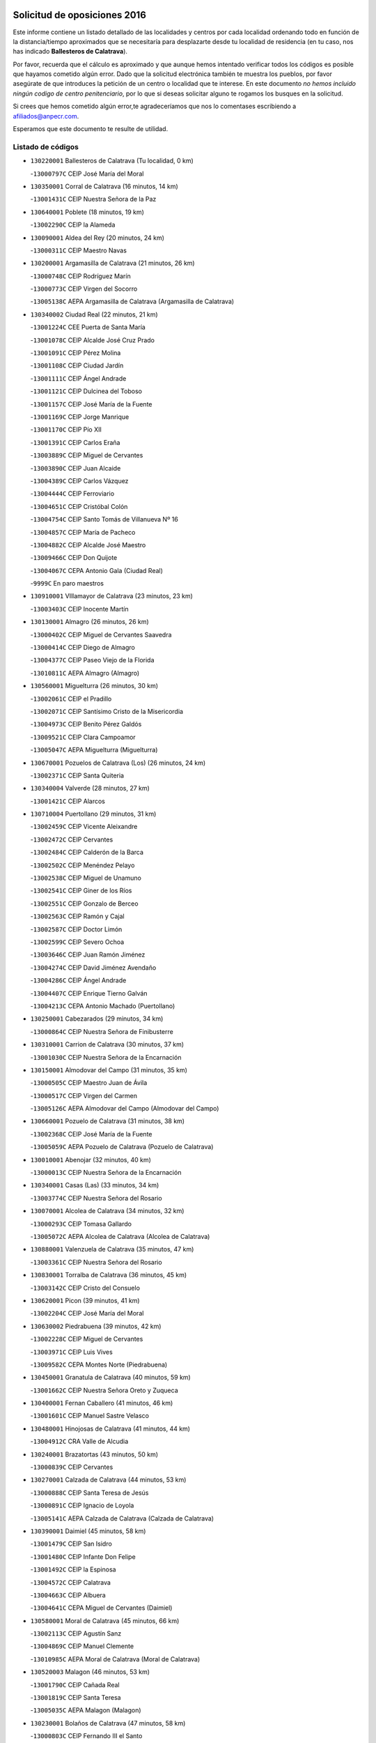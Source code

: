 

.. image:: logo.png
   :align: center

Solicitud de oposiciones 2016
======================================================

  
  
Este informe contiene un listado detallado de las localidades y centros por cada
localidad ordenando todo en función de la distancia/tiempo aproximados que se
necesitaría para desplazarte desde tu localidad de residencia (en tu caso,
nos has indicado **Ballesteros de Calatrava**).

Por favor, recuerda que el cálculo es aproximado y que aunque hemos
intentado verificar todos los códigos es posible que hayamos cometido algún
error. Dado que la solicitud electrónica también te muestra los pueblos, por
favor asegúrate de que introduces la petición de un centro o localidad que
te interese. En este documento
*no hemos incluido ningún codigo de centro penitenciario*, por lo que si deseas
solicitar alguno te rogamos los busques en la solicitud.

Si crees que hemos cometido algún error,te agradeceríamos que nos lo comentases
escribiendo a afiliados@anpecr.com.

Esperamos que este documento te resulte de utilidad.



Listado de códigos
-------------------


- ``130220001`` Ballesteros de Calatrava  (Tu localidad, 0 km)

  -``13000797C`` CEIP José María del Moral
    

- ``130350001`` Corral de Calatrava  (16 minutos, 14 km)

  -``13001431C`` CEIP Nuestra Señora de la Paz
    

- ``130640001`` Poblete  (18 minutos, 19 km)

  -``13002290C`` CEIP la Alameda
    

- ``130090001`` Aldea del Rey  (20 minutos, 24 km)

  -``13000311C`` CEIP Maestro Navas
    

- ``130200001`` Argamasilla de Calatrava  (21 minutos, 26 km)

  -``13000748C`` CEIP Rodríguez Marín
    

  -``13000773C`` CEIP Virgen del Socorro
    

  -``13005138C`` AEPA Argamasilla de Calatrava (Argamasilla de Calatrava)
    

- ``130340002`` Ciudad Real  (22 minutos, 21 km)

  -``13001224C`` CEE Puerta de Santa María
    

  -``13001078C`` CEIP Alcalde José Cruz Prado
    

  -``13001091C`` CEIP Pérez Molina
    

  -``13001108C`` CEIP Ciudad Jardín
    

  -``13001111C`` CEIP Ángel Andrade
    

  -``13001121C`` CEIP Dulcinea del Toboso
    

  -``13001157C`` CEIP José María de la Fuente
    

  -``13001169C`` CEIP Jorge Manrique
    

  -``13001170C`` CEIP Pío XII
    

  -``13001391C`` CEIP Carlos Eraña
    

  -``13003889C`` CEIP Miguel de Cervantes
    

  -``13003890C`` CEIP Juan Alcaide
    

  -``13004389C`` CEIP Carlos Vázquez
    

  -``13004444C`` CEIP Ferroviario
    

  -``13004651C`` CEIP Cristóbal Colón
    

  -``13004754C`` CEIP Santo Tomás de Villanueva Nº 16
    

  -``13004857C`` CEIP María de Pacheco
    

  -``13004882C`` CEIP Alcalde José Maestro
    

  -``13009466C`` CEIP Don Quijote
    

  -``13004067C`` CEPA Antonio Gala (Ciudad Real)
    

  -``9999C`` En paro maestros
    

- ``130910001`` VIllamayor de Calatrava  (23 minutos, 23 km)

  -``13003403C`` CEIP Inocente Martín
    

- ``130130001`` Almagro  (26 minutos, 26 km)

  -``13000402C`` CEIP Miguel de Cervantes Saavedra
    

  -``13000414C`` CEIP Diego de Almagro
    

  -``13004377C`` CEIP Paseo Viejo de la Florida
    

  -``13010811C`` AEPA Almagro (Almagro)
    

- ``130560001`` Miguelturra  (26 minutos, 30 km)

  -``13002061C`` CEIP el Pradillo
    

  -``13002071C`` CEIP Santísimo Cristo de la Misericordia
    

  -``13004973C`` CEIP Benito Pérez Galdós
    

  -``13009521C`` CEIP Clara Campoamor
    

  -``13005047C`` AEPA Miguelturra (Miguelturra)
    

- ``130670001`` Pozuelos de Calatrava (Los)  (26 minutos, 24 km)

  -``13002371C`` CEIP Santa Quiteria
    

- ``130340004`` Valverde  (28 minutos, 27 km)

  -``13001421C`` CEIP Alarcos
    

- ``130710004`` Puertollano  (29 minutos, 31 km)

  -``13002459C`` CEIP Vicente Aleixandre
    

  -``13002472C`` CEIP Cervantes
    

  -``13002484C`` CEIP Calderón de la Barca
    

  -``13002502C`` CEIP Menéndez Pelayo
    

  -``13002538C`` CEIP Miguel de Unamuno
    

  -``13002541C`` CEIP Giner de los Ríos
    

  -``13002551C`` CEIP Gonzalo de Berceo
    

  -``13002563C`` CEIP Ramón y Cajal
    

  -``13002587C`` CEIP Doctor Limón
    

  -``13002599C`` CEIP Severo Ochoa
    

  -``13003646C`` CEIP Juan Ramón Jiménez
    

  -``13004274C`` CEIP David Jiménez Avendaño
    

  -``13004286C`` CEIP Ángel Andrade
    

  -``13004407C`` CEIP Enrique Tierno Galván
    

  -``13004213C`` CEPA Antonio Machado (Puertollano)
    

- ``130250001`` Cabezarados  (29 minutos, 34 km)

  -``13000864C`` CEIP Nuestra Señora de Finibusterre
    

- ``130310001`` Carrion de Calatrava  (30 minutos, 37 km)

  -``13001030C`` CEIP Nuestra Señora de la Encarnación
    

- ``130150001`` Almodovar del Campo  (31 minutos, 35 km)

  -``13000505C`` CEIP Maestro Juan de Ávila
    

  -``13000517C`` CEIP Virgen del Carmen
    

  -``13005126C`` AEPA Almodovar del Campo (Almodovar del Campo)
    

- ``130660001`` Pozuelo de Calatrava  (31 minutos, 38 km)

  -``13002368C`` CEIP José María de la Fuente
    

  -``13005059C`` AEPA Pozuelo de Calatrava (Pozuelo de Calatrava)
    

- ``130010001`` Abenojar  (32 minutos, 40 km)

  -``13000013C`` CEIP Nuestra Señora de la Encarnación
    

- ``130340001`` Casas (Las)  (33 minutos, 34 km)

  -``13003774C`` CEIP Nuestra Señora del Rosario
    

- ``130070001`` Alcolea de Calatrava  (34 minutos, 32 km)

  -``13000293C`` CEIP Tomasa Gallardo
    

  -``13005072C`` AEPA Alcolea de Calatrava (Alcolea de Calatrava)
    

- ``130880001`` Valenzuela de Calatrava  (35 minutos, 47 km)

  -``13003361C`` CEIP Nuestra Señora del Rosario
    

- ``130830001`` Torralba de Calatrava  (36 minutos, 45 km)

  -``13003142C`` CEIP Cristo del Consuelo
    

- ``130620001`` Picon  (39 minutos, 41 km)

  -``13002204C`` CEIP José María del Moral
    

- ``130630002`` Piedrabuena  (39 minutos, 42 km)

  -``13002228C`` CEIP Miguel de Cervantes
    

  -``13003971C`` CEIP Luis Vives
    

  -``13009582C`` CEPA Montes Norte (Piedrabuena)
    

- ``130450001`` Granatula de Calatrava  (40 minutos, 59 km)

  -``13001662C`` CEIP Nuestra Señora Oreto y Zuqueca
    

- ``130400001`` Fernan Caballero  (41 minutos, 46 km)

  -``13001601C`` CEIP Manuel Sastre Velasco
    

- ``130480001`` Hinojosas de Calatrava  (41 minutos, 44 km)

  -``13004912C`` CRA Valle de Alcudia
    

- ``130240001`` Brazatortas  (43 minutos, 50 km)

  -``13000839C`` CEIP Cervantes
    

- ``130270001`` Calzada de Calatrava  (44 minutos, 53 km)

  -``13000888C`` CEIP Santa Teresa de Jesús
    

  -``13000891C`` CEIP Ignacio de Loyola
    

  -``13005141C`` AEPA Calzada de Calatrava (Calzada de Calatrava)
    

- ``130390001`` Daimiel  (45 minutos, 58 km)

  -``13001479C`` CEIP San Isidro
    

  -``13001480C`` CEIP Infante Don Felipe
    

  -``13001492C`` CEIP la Espinosa
    

  -``13004572C`` CEIP Calatrava
    

  -``13004663C`` CEIP Albuera
    

  -``13004641C`` CEPA Miguel de Cervantes (Daimiel)
    

- ``130580001`` Moral de Calatrava  (45 minutos, 66 km)

  -``13002113C`` CEIP Agustín Sanz
    

  -``13004869C`` CEIP Manuel Clemente
    

  -``13010985C`` AEPA Moral de Calatrava (Moral de Calatrava)
    

- ``130520003`` Malagon  (46 minutos, 53 km)

  -``13001790C`` CEIP Cañada Real
    

  -``13001819C`` CEIP Santa Teresa
    

  -``13005035C`` AEPA Malagon (Malagon)
    

- ``130230001`` Bolaños de Calatrava  (47 minutos, 58 km)

  -``13000803C`` CEIP Fernando III el Santo
    

  -``13000815C`` CEIP Arzobispo Calzado
    

  -``13003786C`` CEIP Virgen del Monte
    

  -``13004936C`` CEIP Molino de Viento
    

  -``13010821C`` AEPA Bolaños de Calatrava (Bolaños de Calatrava)
    

- ``130180001`` Arenas de San Juan  (48 minutos, 71 km)

  -``13000694C`` CEIP San Bernabé
    

- ``130510003`` Luciana  (48 minutos, 54 km)

  -``13001765C`` CEIP Isabel la Católica
    

- ``130870001`` Valdepeñas  (49 minutos, 61 km)

  -``13010948C`` CEE María Luisa Navarro Margati
    

  -``13003211C`` CEIP Jesús Baeza
    

  -``13003221C`` CEIP Lorenzo Medina
    

  -``13003233C`` CEIP Jesús Castillo
    

  -``13003245C`` CEIP Lucero
    

  -``13003257C`` CEIP Luis Palacios
    

  -``13004006C`` CEIP Maestro Juan Alcaide
    

  -``13004225C`` CEPA Francisco de Quevedo (Valdepeñas)
    

- ``130530003`` Manzanares  (49 minutos, 72 km)

  -``13001923C`` CEIP Divina Pastora
    

  -``13001935C`` CEIP Altagracia
    

  -``13003853C`` CEIP la Candelaria
    

  -``13004390C`` CEIP Enrique Tierno Galván
    

  -``13004079C`` CEPA San Blas (Manzanares)
    

- ``130650002`` Porzuna  (49 minutos, 57 km)

  -``13002320C`` CEIP Nuestra Señora del Rosario
    

  -``13005084C`` AEPA Porzuna (Porzuna)
    

- ``130160001`` Almuradiel  (50 minutos, 66 km)

  -``13000633C`` CEIP Santiago Apóstol
    

- ``130730001`` Saceruela  (50 minutos, 65 km)

  -``13002800C`` CEIP Virgen de las Cruces
    

- ``130440003`` Fuente el Fresno  (51 minutos, 62 km)

  -``13001650C`` CEIP Miguel Delibes
    

- ``139040001`` Llanos del Caudillo  (54 minutos, 91 km)

  -``13003749C`` CEIP el Oasis
    

- ``130870002`` Consolacion  (57 minutos, 94 km)

  -``13003348C`` CEIP Virgen de Consolación
    

- ``130500001`` Labores (Las)  (57 minutos, 87 km)

  -``13001753C`` CEIP San José de Calasanz
    

- ``130540001`` Membrilla  (58 minutos, 90 km)

  -``13001996C`` CEIP Virgen del Espino
    

  -``13002009C`` CEIP San José de Calasanz
    

  -``13005102C`` AEPA Membrilla (Membrilla)
    

- ``130960001`` VIllarrubia de los Ojos  (58 minutos, 86 km)

  -``13003521C`` CEIP Rufino Blanco
    

  -``13003658C`` CEIP Virgen de la Sierra
    

  -``13005060C`` AEPA VIllarrubia de los Ojos (VIllarrubia de los Ojos)
    

- ``130970001`` VIllarta de San Juan  (58 minutos, 87 km)

  -``13003555C`` CEIP Nuestra Señora de la Paz
    

- ``130700001`` Puerto Lapice  (59 minutos, 92 km)

  -``13002435C`` CEIP Juan Alcaide
    

- ``130190001`` Argamasilla de Alba  (1h 1min, 99 km)

  -``13000700C`` CEIP Divino Maestro
    

  -``13000712C`` CEIP Nuestra Señora de Peñarroya
    

  -``13003831C`` CEIP Azorín
    

  -``13005151C`` AEPA Argamasilla de Alba (Argamasilla de Alba)
    

- ``130790001`` Solana (La)  (1h 1min, 95 km)

  -``13002927C`` CEIP Sagrado Corazón
    

  -``13002939C`` CEIP Romero Peña
    

  -``13002940C`` CEIP el Santo
    

  -``13004833C`` CEIP el Humilladero
    

  -``13004894C`` CEIP Javier Paulino Pérez
    

  -``13010912C`` CEIP la Moheda
    

  -``13011001C`` CEIP Federico Romero
    

- ``139010001`` Robledo (El)  (1h 2min, 72 km)

  -``13010778C`` CRA Valle del Bullaque
    

  -``13005096C`` AEPA Robledo (El) (Robledo (El))
    

- ``130980008`` VIso del Marques  (1h 2min, 84 km)

  -``13003634C`` CEIP Nuestra Señora del Valle
    

- ``130680001`` Puebla de Don Rodrigo  (1h 3min, 83 km)

  -``13002401C`` CEIP San Fermín
    

- ``130770001`` Santa Cruz de Mudela  (1h 3min, 84 km)

  -``13002851C`` CEIP Cervantes
    

  -``13010869C`` AEPA Santa Cruz de Mudela (Santa Cruz de Mudela)
    

- ``130650005`` Torno (El)  (1h 3min, 73 km)

  -``13002356C`` CEIP Nuestra Señora de Guadalupe
    

- ``130740001`` San Carlos del Valle  (1h 4min, 106 km)

  -``13002824C`` CEIP San Juan Bosco
    

- ``130820002`` Tomelloso  (1h 6min, 107 km)

  -``13004080C`` CEE Ponce de León
    

  -``13003038C`` CEIP Miguel de Cervantes
    

  -``13003041C`` CEIP José María del Moral
    

  -``13003051C`` CEIP Carmelo Cortés
    

  -``13003075C`` CEIP Doña Crisanta
    

  -``13003087C`` CEIP José Antonio
    

  -``13003762C`` CEIP San José de Calasanz
    

  -``13003981C`` CEIP Embajadores
    

  -``13003993C`` CEIP San Isidro
    

  -``13004109C`` CEIP San Antonio
    

  -``13004328C`` CEIP Almirante Topete
    

  -``13004948C`` CEIP Virgen de las Viñas
    

  -``13009478C`` CEIP Felix Grande
    

  -``13004559C`` CEPA Simienza (Tomelloso)
    

- ``130080001`` Alcubillas  (1h 7min, 86 km)

  -``13000301C`` CEIP Nuestra Señora del Rosario
    

- ``130420001`` Fuencaliente  (1h 7min, 87 km)

  -``13001625C`` CEIP Nuestra Señora de los Baños
    

- ``130100001`` Alhambra  (1h 8min, 106 km)

  -``13000323C`` CEIP Nuestra Señora de Fátima
    

- ``130050003`` Cinco Casas  (1h 9min, 108 km)

  -``13012052C`` CRA Alciares
    

- ``130470001`` Herencia  (1h 9min, 106 km)

  -``13001698C`` CEIP Carrasco Alcalde
    

  -``13005023C`` AEPA Herencia (Herencia)
    

- ``450870001`` Madridejos  (1h 10min, 112 km)

  -``45012062C`` CEE Mingoliva
    

  -``45001313C`` CEIP Garcilaso de la Vega
    

  -``45005185C`` CEIP Santa Ana
    

  -``45010478C`` AEPA Madridejos (Madridejos)
    

- ``130860001`` Valdemanco del Esteras  (1h 10min, 88 km)

  -``13003208C`` CEIP Virgen del Valle
    

- ``451770001`` Urda  (1h 10min, 86 km)

  -``45004132C`` CEIP Santo Cristo
    

- ``130110001`` Almaden  (1h 11min, 97 km)

  -``13000359C`` CEIP Jesús Nazareno
    

  -``13000360C`` CEIP Hijos de Obreros
    

  -``13004298C`` CEPA Almaden (Almaden)
    

- ``130850001`` Torrenueva  (1h 11min, 94 km)

  -``13003181C`` CEIP Santiago el Mayor
    

- ``130100002`` Pozo de la Serna  (1h 12min, 114 km)

  -``13000335C`` CEIP Sagrado Corazón
    

- ``451870001`` VIllafranca de los Caballeros  (1h 12min, 110 km)

  -``45004296C`` CEIP Miguel de Cervantes
    

- ``130210001`` Arroba de los Montes  (1h 13min, 79 km)

  -``13010754C`` CRA Río San Marcos
    

- ``130380001`` Chillon  (1h 13min, 99 km)

  -``13001467C`` CEIP Nuestra Señora del Castillo
    

- ``450340001`` Camuñas  (1h 13min, 115 km)

  -``45000485C`` CEIP Cardenal Cisneros
    

- ``450530001`` Consuegra  (1h 14min, 115 km)

  -``45000710C`` CEIP Santísimo Cristo de la Vera Cruz
    

  -``45000722C`` CEIP Miguel de Cervantes
    

  -``45004880C`` CEPA Castillo de Consuegra (Consuegra)
    

- ``130060001`` Alcoba  (1h 15min, 82 km)

  -``13000256C`` CEIP Don Rodrigo
    

- ``130320001`` Carrizosa  (1h 16min, 124 km)

  -``13001054C`` CEIP Virgen del Salido
    

- ``130930001`` VIllanueva de los Infantes  (1h 16min, 97 km)

  -``13003440C`` CEIP Arqueólogo García Bellido
    

  -``13005175C`` CEPA Miguel de Cervantes (VIllanueva de los Infantes)
    

- ``130030001`` Alamillo  (1h 17min, 100 km)

  -``13012258C`` CRA Alamillo
    

- ``130050002`` Alcazar de San Juan  (1h 17min, 115 km)

  -``13000104C`` CEIP el Santo
    

  -``13000116C`` CEIP Juan de Austria
    

  -``13000128C`` CEIP Jesús Ruiz de la Fuente
    

  -``13000131C`` CEIP Santa Clara
    

  -``13003828C`` CEIP Alces
    

  -``13004092C`` CEIP Pablo Ruiz Picasso
    

  -``13004870C`` CEIP Gloria Fuertes
    

  -``13010900C`` CEIP Jardín de Arena
    

  -``13004055C`` CEPA Enrique Tierno Galván (Alcazar de San Juan)
    

- ``130020001`` Agudo  (1h 18min, 94 km)

  -``13000025C`` CEIP Virgen de la Estrella
    

- ``130360002`` Cortijos de Arriba  (1h 19min, 87 km)

  -``13001443C`` CEIP Nuestra Señora de las Mercedes
    

- ``130330001`` Castellar de Santiago  (1h 20min, 109 km)

  -``13001066C`` CEIP San Juan de Ávila
    

- ``130750001`` San Lorenzo de Calatrava  (1h 21min, 82 km)

  -``13010781C`` CRA Sierra Morena
    

- ``452000005`` Yebenes (Los)  (1h 21min, 105 km)

  -``45004478C`` CEIP San José de Calasanz
    

  -``45012050C`` AEPA Yebenes (Los) (Yebenes (Los))
    

- ``139020001`` Ruidera  (1h 22min, 133 km)

  -``13000736C`` CEIP Juan Aguilar Molina
    

- ``451240002`` Orgaz  (1h 22min, 113 km)

  -``45002093C`` CEIP Conde de Orgaz
    

- ``451660001`` Tembleque  (1h 22min, 136 km)

  -``45003361C`` CEIP Antonia González
    

- ``450920001`` Marjaliza  (1h 23min, 110 km)

  -``45006037C`` CEIP San Juan
    

- ``450900001`` Manzaneque  (1h 24min, 114 km)

  -``45001398C`` CEIP Álvarez de Toledo
    

- ``451750001`` Turleque  (1h 24min, 130 km)

  -``45004119C`` CEIP Fernán González
    

- ``130370001`` Cozar  (1h 25min, 118 km)

  -``13001455C`` CEIP Santísimo Cristo de la Veracruz
    

- ``130280002`` Campo de Criptana  (1h 26min, 131 km)

  -``13000943C`` CEIP Virgen de la Paz
    

  -``13000955C`` CEIP Virgen de Criptana
    

  -``13000967C`` CEIP Sagrado Corazón
    

  -``13003968C`` CEIP Domingo Miras
    

  -``13005011C`` AEPA Campo de Criptana (Campo de Criptana)
    

- ``451850001`` VIllacañas  (1h 26min, 133 km)

  -``45004259C`` CEIP Santa Bárbara
    

  -``45010338C`` AEPA VIllacañas (VIllacañas)
    

- ``130490001`` Horcajo de los Montes  (1h 27min, 108 km)

  -``13010766C`` CRA San Isidro
    

- ``130780001`` Socuellamos  (1h 27min, 148 km)

  -``13002873C`` CEIP Gerardo Martínez
    

  -``13002885C`` CEIP el Coso
    

  -``13004316C`` CEIP Carmen Arias
    

  -``13005163C`` AEPA Socuellamos (Socuellamos)
    

- ``130890002`` VIllahermosa  (1h 27min, 139 km)

  -``13003385C`` CEIP San Agustín
    

- ``450710001`` Guardia (La)  (1h 27min, 146 km)

  -``45001052C`` CEIP Valentín Escobar
    

- ``451410001`` Quero  (1h 27min, 125 km)

  -``45002421C`` CEIP Santiago Cabañas
    

- ``451490001`` Romeral (El)  (1h 27min, 141 km)

  -``45002627C`` CEIP Silvano Cirujano
    

- ``130610001`` Pedro Muñoz  (1h 29min, 151 km)

  -``13002162C`` CEIP María Luisa Cañas
    

  -``13002174C`` CEIP Nuestra Señora de los Ángeles
    

  -``13004331C`` CEIP Maestro Juan de Ávila
    

  -``13011011C`` CEIP Hospitalillo
    

  -``13010808C`` AEPA Pedro Muñoz (Pedro Muñoz)
    

- ``130570001`` Montiel  (1h 30min, 140 km)

  -``13002095C`` CEIP Gutiérrez de la Vega
    

- ``130840001`` Torre de Juan Abad  (1h 30min, 126 km)

  -``13003178C`` CEIP Francisco de Quevedo
    

- ``451860001`` VIlla de Don Fadrique (La)  (1h 30min, 143 km)

  -``45004284C`` CEIP Ramón y Cajal
    

- ``130720003`` Retuerta del Bullaque  (1h 31min, 117 km)

  -``13010791C`` CRA Montes de Toledo
    

- ``450010001`` Ajofrin  (1h 31min, 117 km)

  -``45000011C`` CEIP Jacinto Guerrero
    

- ``451900001`` VIllaminaya  (1h 31min, 120 km)

  -``45004338C`` CEIP Santo Domingo de Silos
    

- ``020810003`` VIllarrobledo  (1h 32min, 158 km)

  -``02003065C`` CEIP Don Francisco Giner de los Ríos
    

  -``02003077C`` CEIP Graciano Atienza
    

  -``02003089C`` CEIP Jiménez de Córdoba
    

  -``02003090C`` CEIP Virrey Morcillo
    

  -``02003132C`` CEIP Virgen de la Caridad
    

  -``02004291C`` CEIP Diego Requena
    

  -``02008968C`` CEIP Barranco Cafetero
    

  -``02003880C`` CEPA Alonso Quijano (VIllarrobledo)
    

- ``450840001`` Lillo  (1h 32min, 146 km)

  -``45001222C`` CEIP Marcelino Murillo
    

- ``450940001`` Mascaraque  (1h 32min, 126 km)

  -``45001441C`` CEIP Juan de Padilla
    

- ``451060001`` Mora  (1h 32min, 121 km)

  -``45001623C`` CEIP José Ramón Villa
    

  -``45001672C`` CEIP Fernando Martín
    

  -``45010466C`` AEPA Mora (Mora)
    

- ``451630002`` Sonseca  (1h 32min, 123 km)

  -``45002883C`` CEIP San Juan Evangelista
    

  -``45012074C`` CEIP Peñamiel
    

  -``45005926C`` CEPA Cum Laude (Sonseca)
    

- ``020570002`` Ossa de Montiel  (1h 33min, 147 km)

  -``02002462C`` CEIP Enriqueta Sánchez
    

  -``02008853C`` AEPA Ossa de Montiel (Ossa de Montiel)
    

- ``450120001`` Almonacid de Toledo  (1h 33min, 121 km)

  -``45000187C`` CEIP Virgen de la Oliva
    

- ``450590001`` Dosbarrios  (1h 33min, 157 km)

  -``45000862C`` CEIP San Isidro Labrador
    

- ``451820001`` Ventas Con Peña Aguilera (Las)  (1h 33min, 118 km)

  -``45004181C`` CEIP Nuestra Señora del Águila
    

- ``161240001`` Mesas (Las)  (1h 34min, 157 km)

  -``16001533C`` CEIP Hermanos Amorós Fernández
    

  -``16004303C`` AEPA Mesas (Las) (Mesas (Las))
    

- ``130040001`` Albaladejo  (1h 36min, 122 km)

  -``13012192C`` CRA Albaladejo
    

- ``130900001`` VIllamanrique  (1h 36min, 133 km)

  -``13003397C`` CEIP Nuestra Señora de Gracia
    

- ``451010001`` Miguel Esteban  (1h 36min, 141 km)

  -``45001532C`` CEIP Cervantes
    

- ``450230001`` Burguillos de Toledo  (1h 37min, 134 km)

  -``45000357C`` CEIP Victorio Macho
    

- ``450780001`` Huerta de Valdecarabanos  (1h 37min, 161 km)

  -``45001121C`` CEIP Virgen del Rosario de Pastores
    

- ``450960002`` Mazarambroz  (1h 37min, 128 km)

  -``45001477C`` CEIP Nuestra Señora del Sagrario
    

- ``451350001`` Puebla de Almoradiel (La)  (1h 37min, 153 km)

  -``45002287C`` CEIP Ramón y Cajal
    

  -``45012153C`` AEPA Puebla de Almoradiel (La) (Puebla de Almoradiel (La))
    

- ``451930001`` VIllanueva de Bogas  (1h 37min, 156 km)

  -``45004375C`` CEIP Santa Ana
    

- ``451070001`` Nambroca  (1h 38min, 137 km)

  -``45001726C`` CEIP la Fuente
    

- ``130690001`` Puebla del Principe  (1h 39min, 147 km)

  -``13002423C`` CEIP Miguel González Calero
    

- ``450980001`` Menasalbas  (1h 39min, 125 km)

  -``45001490C`` CEIP Nuestra Señora de Fátima
    

- ``451210001`` Ocaña  (1h 39min, 166 km)

  -``45002020C`` CEIP San José de Calasanz
    

  -``45012177C`` CEIP Pastor Poeta
    

  -``45005631C`` CEPA Gutierre de Cárdenas (Ocaña)
    

- ``161710001`` Provencio (El)  (1h 40min, 177 km)

  -``16001995C`` CEIP Infanta Cristina
    

  -``16009416C`` AEPA Provencio (El) (Provencio (El))
    

- ``450550001`` Cuerva  (1h 40min, 124 km)

  -``45000795C`` CEIP Soledad Alonso Dorado
    

- ``020530001`` Munera  (1h 41min, 168 km)

  -``02002334C`` CEIP Cervantes
    

  -``02004914C`` AEPA Munera (Munera)
    

- ``130920001`` VIllanueva de la Fuente  (1h 41min, 157 km)

  -``13003415C`` CEIP Inmaculada Concepción
    

- ``161900002`` San Clemente  (1h 41min, 181 km)

  -``16002151C`` CEIP Rafael López de Haro
    

  -``16004340C`` CEPA Campos del Záncara (San Clemente)
    

- ``450540001`` Corral de Almaguer  (1h 41min, 159 km)

  -``45000783C`` CEIP Nuestra Señora de la Muela
    

- ``451670001`` Toboso (El)  (1h 41min, 150 km)

  -``45003371C`` CEIP Miguel de Cervantes
    

- ``130810001`` Terrinches  (1h 42min, 154 km)

  -``13003014C`` CEIP Miguel de Cervantes
    

- ``161330001`` Mota del Cuervo  (1h 42min, 165 km)

  -``16001624C`` CEIP Virgen de Manjavacas
    

  -``16009945C`` CEIP Santa Rita
    

  -``16004327C`` AEPA Mota del Cuervo (Mota del Cuervo)
    

- ``450520001`` Cobisa  (1h 42min, 137 km)

  -``45000692C`` CEIP Cardenal Tavera
    

  -``45011793C`` CEIP Gloria Fuertes
    

- ``451150001`` Noblejas  (1h 42min, 169 km)

  -``45001908C`` CEIP Santísimo Cristo de las Injurias
    

  -``45012037C`` AEPA Noblejas (Noblejas)
    

- ``451530001`` San Pablo de los Montes  (1h 42min, 128 km)

  -``45002676C`` CEIP Nuestra Señora de Gracia
    

- ``452020001`` Yepes  (1h 42min, 167 km)

  -``45004557C`` CEIP Rafael García Valiño
    

- ``161530001`` Pedernoso (El)  (1h 43min, 169 km)

  -``16001821C`` CEIP Juan Gualberto Avilés
    

- ``450160001`` Arges  (1h 43min, 136 km)

  -``45000278C`` CEIP Tirso de Molina
    

  -``45011781C`` CEIP Miguel de Cervantes
    

- ``020480001`` Minaya  (1h 44min, 184 km)

  -``02002255C`` CEIP Diego Ciller Montoya
    

- ``161540001`` Pedroñeras (Las)  (1h 44min, 168 km)

  -``16001831C`` CEIP Adolfo Martínez Chicano
    

  -``16004297C`` AEPA Pedroñeras (Las) (Pedroñeras (Las))
    

- ``450500001`` Ciruelos  (1h 44min, 171 km)

  -``45000679C`` CEIP Santísimo Cristo de la Misericordia
    

- ``451980001`` VIllatobas  (1h 44min, 174 km)

  -``45004454C`` CEIP Sagrado Corazón de Jesús
    

- ``450670001`` Galvez  (1h 45min, 131 km)

  -``45000989C`` CEIP San Juan de la Cruz
    

- ``451400001`` Pulgar  (1h 45min, 130 km)

  -``45002411C`` CEIP Nuestra Señora de la Blanca
    

- ``451420001`` Quintanar de la Orden  (1h 45min, 160 km)

  -``45002457C`` CEIP Cristóbal Colón
    

  -``45012001C`` CEIP Antonio Machado
    

  -``45005288C`` CEPA Luis VIves (Quintanar de la Orden)
    

- ``451740001`` Totanes  (1h 45min, 130 km)

  -``45004107C`` CEIP Inmaculada Concepción
    

- ``451910001`` VIllamuelas  (1h 45min, 140 km)

  -``45004341C`` CEIP Santa María Magdalena
    

- ``451950001`` VIllarrubia de Santiago  (1h 45min, 176 km)

  -``45004399C`` CEIP Nuestra Señora del Castellar
    

- ``451680001`` Toledo  (1h 46min, 146 km)

  -``45005574C`` CEE Ciudad de Toledo
    

  -``45003383C`` CEIP la Candelaria
    

  -``45003401C`` CEIP Ángel del Alcázar
    

  -``45003644C`` CEIP Fábrica de Armas
    

  -``45003668C`` CEIP Santa Teresa
    

  -``45003929C`` CEIP Jaime de Foxa
    

  -``45003942C`` CEIP Alfonso Vi
    

  -``45004806C`` CEIP Garcilaso de la Vega
    

  -``45004818C`` CEIP Gómez Manrique
    

  -``45004843C`` CEIP Ciudad de Nara
    

  -``45004892C`` CEIP San Lucas y María
    

  -``45004971C`` CEIP Juan de Padilla
    

  -``45005203C`` CEIP Escultor Alberto Sánchez
    

  -``45005239C`` CEIP Gregorio Marañón
    

  -``45005318C`` CEIP Ciudad de Aquisgrán
    

  -``45010296C`` CEIP Europa
    

  -``45010302C`` CEIP Valparaíso
    

  -``45004946C`` CEPA Gustavo Adolfo Bécquer (Toledo)
    

  -``45005641C`` CEPA Polígono (Toledo)
    

- ``020190001`` Bonillo (El)  (1h 46min, 177 km)

  -``02001381C`` CEIP Antón Díaz
    

  -``02004896C`` AEPA Bonillo (El) (Bonillo (El))
    

- ``160610001`` Casas de Fernando Alonso  (1h 46min, 192 km)

  -``16004170C`` CRA Tomás y Valiente
    

- ``451230001`` Ontigola  (1h 46min, 177 km)

  -``45002056C`` CEIP Virgen del Rosario
    

- ``451710001`` Torre de Esteban Hambran (La)  (1h 46min, 146 km)

  -``45004016C`` CEIP Juan Aguado
    

- ``451970001`` VIllasequilla  (1h 46min, 171 km)

  -``45004442C`` CEIP San Isidro Labrador
    

- ``160070001`` Alberca de Zancara (La)  (1h 48min, 190 km)

  -``16004111C`` CRA Jorge Manrique
    

- ``451510001`` San Martin de Montalban  (1h 48min, 136 km)

  -``45002652C`` CEIP Santísimo Cristo de la Luz
    

- ``020430001`` Lezuza  (1h 49min, 182 km)

  -``02007851C`` CRA Camino de Aníbal
    

  -``02008956C`` AEPA Lezuza (Lezuza)
    

- ``451220001`` Olias del Rey  (1h 49min, 154 km)

  -``45002044C`` CEIP Pedro Melendo García
    

- ``450190003`` Perdices (Las)  (1h 49min, 150 km)

  -``45011771C`` CEIP Pintor Tomás Camarero
    

- ``161980001`` Sisante  (1h 50min, 198 km)

  -``16002264C`` CEIP Fernández Turégano
    

- ``450700001`` Guadamur  (1h 50min, 153 km)

  -``45001040C`` CEIP Nuestra Señora de la Natividad
    

- ``450830001`` Layos  (1h 50min, 149 km)

  -``45001210C`` CEIP María Magdalena
    

- ``160330001`` Belmonte  (1h 51min, 177 km)

  -``16000280C`` CEIP Fray Luis de León
    

- ``450270001`` Cabezamesada  (1h 51min, 168 km)

  -``45000394C`` CEIP Alonso de Cárdenas
    

- ``451160001`` Noez  (1h 51min, 135 km)

  -``45001945C`` CEIP Santísimo Cristo de la Salud
    

- ``451920001`` VIllanueva de Alcardete  (1h 51min, 170 km)

  -``45004363C`` CEIP Nuestra Señora de la Piedad
    

- ``450140001`` Añover de Tajo  (1h 52min, 185 km)

  -``45000230C`` CEIP Conde de Mayalde
    

- ``020150001`` Barrax  (1h 53min, 192 km)

  -``02001275C`` CEIP Benjamín Palencia
    

  -``02004811C`` AEPA Barrax (Barrax)
    

- ``020690001`` Roda (La)  (1h 53min, 205 km)

  -``02002711C`` CEIP José Antonio
    

  -``02002723C`` CEIP Juan Ramón Ramírez
    

  -``02002796C`` CEIP Tomás Navarro Tomás
    

  -``02004124C`` CEIP Miguel Hernández
    

  -``02004793C`` AEPA Roda (La) (Roda (La))
    

- ``161000001`` Hinojosos (Los)  (1h 53min, 177 km)

  -``16009362C`` CRA Airén
    

- ``450190001`` Bargas  (1h 53min, 157 km)

  -``45000308C`` CEIP Santísimo Cristo de la Sala
    

- ``451090001`` Navahermosa  (1h 53min, 142 km)

  -``45001763C`` CEIP San Miguel Arcángel
    

  -``45010341C`` CEPA la Raña (Navahermosa)
    

- ``451330001`` Polan  (1h 53min, 155 km)

  -``45002241C`` CEIP José María Corcuera
    

  -``45012141C`` AEPA Polan (Polan)
    

- ``450250001`` Cabañas de la Sagra  (1h 54min, 161 km)

  -``45000370C`` CEIP San Isidro Labrador
    

- ``450880001`` Magan  (1h 54min, 162 km)

  -``45001349C`` CEIP Santa Marina
    

- ``451020002`` Mocejon  (1h 54min, 156 km)

  -``45001544C`` CEIP Miguel de Cervantes
    

  -``45012049C`` AEPA Mocejon (Mocejon)
    

- ``451560001`` Santa Cruz de la Zarza  (1h 54min, 193 km)

  -``45002721C`` CEIP Eduardo Palomo Rodríguez
    

- ``451610004`` Seseña Nuevo  (1h 54min, 193 km)

  -``45002810C`` CEIP Fernando de Rojas
    

  -``45010363C`` CEIP Gloria Fuertes
    

  -``45011951C`` CEIP el Quiñón
    

  -``45010399C`` CEPA Seseña Nuevo (Seseña Nuevo)
    

- ``451960002`` VIllaseca de la Sagra  (1h 54min, 161 km)

  -``45004429C`` CEIP Virgen de las Angustias
    

- ``020080001`` Alcaraz  (1h 55min, 151 km)

  -``02001111C`` CEIP Nuestra Señora de Cortes
    

  -``02004902C`` AEPA Alcaraz (Alcaraz)
    

- ``450030001`` Albarreal de Tajo  (1h 55min, 156 km)

  -``45000035C`` CEIP Benjamín Escalonilla
    

- ``452040001`` Yunclillos  (1h 55min, 163 km)

  -``45004594C`` CEIP Nuestra Señora de la Salud
    

- ``161020001`` Honrubia  (1h 56min, 213 km)

  -``16004561C`` CRA los Girasoles
    

- ``162430002`` VIllaescusa de Haro  (1h 56min, 183 km)

  -``16004145C`` CRA Alonso Quijano
    

- ``451610003`` Seseña  (1h 57min, 196 km)

  -``45002809C`` CEIP Gabriel Uriarte
    

  -``45010442C`` CEIP Sisius
    

  -``45011823C`` CEIP Juan Carlos I
    

- ``452030001`` Yuncler  (1h 57min, 168 km)

  -``45004582C`` CEIP Remigio Laín
    

- ``162490001`` VIllamayor de Santiago  (1h 58min, 182 km)

  -``16002781C`` CEIP Gúzquez
    

  -``16004364C`` AEPA VIllamayor de Santiago (VIllamayor de Santiago)
    

- ``450210001`` Borox  (1h 58min, 194 km)

  -``45000321C`` CEIP Nuestra Señora de la Salud
    

- ``450320001`` Camarenilla  (1h 58min, 166 km)

  -``45000451C`` CEIP Nuestra Señora del Rosario
    

- ``451470001`` Rielves  (1h 58min, 167 km)

  -``45002551C`` CEIP Maximina Felisa Gómez Aguero
    

- ``451880001`` VIllaluenga de la Sagra  (1h 58min, 167 km)

  -``45004302C`` CEIP Juan Palarea
    

- ``160600002`` Casas de Benitez  (1h 59min, 210 km)

  -``16004601C`` CRA Molinos del Júcar
    

- ``161060001`` Horcajo de Santiago  (1h 59min, 177 km)

  -``16001314C`` CEIP José Montalvo
    

  -``16004352C`` AEPA Horcajo de Santiago (Horcajo de Santiago)
    

- ``451890001`` VIllamiel de Toledo  (1h 59min, 163 km)

  -``45004326C`` CEIP Nuestra Señora de la Redonda
    

- ``020350001`` Gineta (La)  (2h, 222 km)

  -``02001743C`` CEIP Mariano Munera
    

- ``020680003`` Robledo  (2h, 183 km)

  -``02004574C`` CRA Sierra de Alcaraz
    

- ``020780001`` VIllalgordo del Júcar  (2h, 217 km)

  -``02003016C`` CEIP San Roque
    

- ``020800001`` VIllapalacios  (2h, 182 km)

  -``02004677C`` CRA los Olivos
    

- ``450020001`` Alameda de la Sagra  (2h, 190 km)

  -``45000023C`` CEIP Nuestra Señora de la Asunción
    

- ``450150001`` Arcicollar  (2h, 162 km)

  -``45000254C`` CEIP San Blas
    

- ``451190001`` Numancia de la Sagra  (2h, 174 km)

  -``45001970C`` CEIP Santísimo Cristo de la Misericordia
    

- ``451450001`` Recas  (2h, 167 km)

  -``45002536C`` CEIP Cesar Cabañas Caballero
    

- ``450180001`` Barcience  (2h 1min, 170 km)

  -``45010405C`` CEIP Santa María la Blanca
    

- ``450510001`` Cobeja  (2h 1min, 173 km)

  -``45000680C`` CEIP San Juan Bautista
    

- ``452050001`` Yuncos  (2h 1min, 172 km)

  -``45004600C`` CEIP Nuestra Señora del Consuelo
    

  -``45010511C`` CEIP Guillermo Plaza
    

  -``45012104C`` CEIP Villa de Yuncos
    

- ``450770001`` Huecas  (2h 2min, 169 km)

  -``45001118C`` CEIP Gregorio Marañón
    

- ``450850001`` Lominchar  (2h 2min, 174 km)

  -``45001234C`` CEIP Ramón y Cajal
    

- ``451730001`` Torrijos  (2h 2min, 174 km)

  -``45004053C`` CEIP Villa de Torrijos
    

  -``45011835C`` CEIP Lazarillo de Tormes
    

  -``45005276C`` CEPA Teresa Enríquez (Torrijos)
    

- ``020120001`` Balazote  (2h 3min, 197 km)

  -``02001241C`` CEIP Nuestra Señora del Rosario
    

  -``02004768C`` AEPA Balazote (Balazote)
    

- ``162030001`` Tarancon  (2h 3min, 208 km)

  -``16002321C`` CEIP Duque de Riánsares
    

  -``16004443C`` CEIP Gloria Fuertes
    

  -``16003657C`` CEPA Altomira (Tarancon)
    

- ``450240001`` Burujon  (2h 3min, 174 km)

  -``45000369C`` CEIP Juan XXIII
    

- ``450640001`` Esquivias  (2h 3min, 204 km)

  -``45000931C`` CEIP Miguel de Cervantes
    

  -``45011963C`` CEIP Catalina de Palacios
    

- ``020710004`` San Pedro  (2h 4min, 204 km)

  -``02002838C`` CEIP Margarita Sotos
    

- ``450040001`` Alcabon  (2h 4min, 176 km)

  -``45000047C`` CEIP Nuestra Señora de la Aurora
    

- ``450810001`` Illescas  (2h 4min, 180 km)

  -``45001167C`` CEIP Martín Chico
    

  -``45005343C`` CEIP la Constitución
    

  -``45010454C`` CEIP Ilarcuris
    

  -``45011999C`` CEIP Clara Campoamor
    

  -``45005914C`` CEPA Pedro Gumiel (Illescas)
    

- ``451360001`` Puebla de Montalban (La)  (2h 4min, 156 km)

  -``45002330C`` CEIP Fernando de Rojas
    

  -``45005941C`` AEPA Puebla de Montalban (La) (Puebla de Montalban (La))
    

- ``459010001`` Santo Domingo-Caudilla  (2h 4min, 179 km)

  -``45004144C`` CEIP Santa Ana
    

- ``450810008`` Señorio de Illescas (El)  (2h 4min, 180 km)

  -``45012190C`` CEIP el Greco
    

- ``452010001`` Yeles  (2h 4min, 181 km)

  -``45004533C`` CEIP San Antonio
    

- ``160660001`` Casasimarro  (2h 5min, 220 km)

  -``16000693C`` CEIP Luis de Mateo
    

  -``16004273C`` AEPA Casasimarro (Casasimarro)
    

- ``160860001`` Fuente de Pedro Naharro  (2h 5min, 186 km)

  -``16004182C`` CRA Retama
    

- ``162510004`` VIllanueva de la Jara  (2h 6min, 220 km)

  -``16002823C`` CEIP Hermenegildo Moreno
    

- ``450310001`` Camarena  (2h 6min, 175 km)

  -``45000448C`` CEIP María del Mar
    

  -``45011975C`` CEIP Alonso Rodríguez
    

- ``450690001`` Gerindote  (2h 6min, 177 km)

  -``45001039C`` CEIP San José
    

- ``451180001`` Noves  (2h 6min, 179 km)

  -``45001969C`` CEIP Nuestra Señora de la Monjia
    

- ``451280001`` Pantoja  (2h 6min, 179 km)

  -``45002196C`` CEIP Marqueses de Manzanedo
    

- ``020650002`` Pozuelo  (2h 7min, 212 km)

  -``02004550C`` CRA los Llanos
    

- ``450470001`` Cedillo del Condado  (2h 7min, 178 km)

  -``45000631C`` CEIP Nuestra Señora de la Natividad
    

- ``451270001`` Palomeque  (2h 7min, 179 km)

  -``45002184C`` CEIP San Juan Bautista
    

- ``161340001`` Motilla del Palancar  (2h 8min, 235 km)

  -``16001651C`` CEIP San Gil Abad
    

  -``16004251C`` CEPA Cervantes (Motilla del Palancar)
    

- ``450560001`` Chozas de Canales  (2h 8min, 180 km)

  -``45000801C`` CEIP Santa María Magdalena
    

- ``020730001`` Tarazona de la Mancha  (2h 9min, 231 km)

  -``02002887C`` CEIP Eduardo Sanchiz
    

  -``02004801C`` AEPA Tarazona de la Mancha (Tarazona de la Mancha)
    

- ``450620001`` Escalonilla  (2h 9min, 181 km)

  -``45000904C`` CEIP Sagrados Corazones
    

- ``450910001`` Maqueda  (2h 9min, 185 km)

  -``45001416C`` CEIP Don Álvaro de Luna
    

- ``161860001`` Saelices  (2h 10min, 228 km)

  -``16009386C`` CRA Segóbriga
    

- ``450380001`` Carranque  (2h 10min, 190 km)

  -``45000527C`` CEIP Guadarrama
    

  -``45012098C`` CEIP Villa de Materno
    

- ``450660001`` Fuensalida  (2h 10min, 175 km)

  -``45000977C`` CEIP Tomás Romojaro
    

  -``45011801C`` CEIP Condes de Fuensalida
    

  -``45011719C`` AEPA Fuensalida (Fuensalida)
    

- ``451340001`` Portillo de Toledo  (2h 10min, 176 km)

  -``45002251C`` CEIP Conde de Ruiseñada
    

- ``451760001`` Ugena  (2h 10min, 184 km)

  -``45004120C`` CEIP Miguel de Cervantes
    

  -``45011847C`` CEIP Tres Torres
    

- ``451990001`` VIso de San Juan (El)  (2h 10min, 181 km)

  -``45004466C`` CEIP Fernando de Alarcón
    

  -``45011987C`` CEIP Miguel Delibes
    

- ``451120001`` Navalmorales (Los)  (2h 11min, 163 km)

  -``45001805C`` CEIP San Francisco
    

- ``160270001`` Barajas de Melo  (2h 12min, 228 km)

  -``16004248C`` CRA Fermín Caballero
    

- ``451430001`` Quismondo  (2h 12min, 192 km)

  -``45002512C`` CEIP Pedro Zamorano
    

- ``451580001`` Santa Olalla  (2h 12min, 190 km)

  -``45002779C`` CEIP Nuestra Señora de la Piedad
    

- ``162690002`` VIllares del Saz  (2h 13min, 247 km)

  -``16004649C`` CRA el Quijote
    

- ``450360001`` Carmena  (2h 13min, 185 km)

  -``45000503C`` CEIP Cristo de la Cueva
    

- ``450370001`` Carpio de Tajo (El)  (2h 13min, 185 km)

  -``45000515C`` CEIP Nuestra Señora de Ronda
    

- ``451570003`` Santa Cruz del Retamar  (2h 13min, 189 km)

  -``45002767C`` CEIP Nuestra Señora de la Paz
    

- ``450410001`` Casarrubios del Monte  (2h 14min, 191 km)

  -``45000576C`` CEIP San Juan de Dios
    

- ``020030002`` Albacete  (2h 15min, 215 km)

  -``02003569C`` CEE Eloy Camino
    

  -``02000040C`` CEIP Carlos V
    

  -``02000052C`` CEIP Cristóbal Colón
    

  -``02000064C`` CEIP Cervantes
    

  -``02000076C`` CEIP Cristóbal Valera
    

  -``02000088C`` CEIP Diego Velázquez
    

  -``02000091C`` CEIP Doctor Fleming
    

  -``02000106C`` CEIP Severo Ochoa
    

  -``02000118C`` CEIP Inmaculada Concepción
    

  -``02000121C`` CEIP María de los Llanos Martínez
    

  -``02000131C`` CEIP Príncipe Felipe
    

  -``02000143C`` CEIP Reina Sofía
    

  -``02000155C`` CEIP San Fernando
    

  -``02000167C`` CEIP San Fulgencio
    

  -``02000180C`` CEIP Virgen de los Llanos
    

  -``02000805C`` CEIP Antonio Machado
    

  -``02000830C`` CEIP Castilla-la Mancha
    

  -``02000842C`` CEIP Benjamín Palencia
    

  -``02000854C`` CEIP Federico Mayor Zaragoza
    

  -``02000878C`` CEIP Ana Soto
    

  -``02003752C`` CEIP San Pablo
    

  -``02003764C`` CEIP Pedro Simón Abril
    

  -``02003879C`` CEIP Parque Sur
    

  -``02003909C`` CEIP San Antón
    

  -``02004021C`` CEIP Villacerrada
    

  -``02004112C`` CEIP José Prat García
    

  -``02004264C`` CEIP José Salustiano Serna
    

  -``02004409C`` CEIP Feria-Isabel Bonal
    

  -``02007757C`` CEIP la Paz
    

  -``02007769C`` CEIP Gloria Fuertes
    

  -``02008816C`` CEIP Francisco Giner de los Ríos
    

  -``02003673C`` CEPA los Llanos (Albacete)
    

  -``02010045C`` AEPA Albacete (Albacete)
    

- ``020030013`` Santa Ana  (2h 15min, 219 km)

  -``02001007C`` CEIP Pedro Simón Abril
    

- ``451130002`` Navalucillos (Los)  (2h 15min, 168 km)

  -``45001854C`` CEIP Nuestra Señora de las Saleras
    

- ``451830001`` Ventas de Retamosa (Las)  (2h 15min, 183 km)

  -``45004201C`` CEIP Santiago Paniego
    

- ``160960001`` Graja de Iniesta  (2h 16min, 255 km)

  -``16004595C`` CRA Camino Real de Levante
    

- ``161750001`` Quintanar del Rey  (2h 16min, 235 km)

  -``16002033C`` CEIP Valdemembra
    

  -``16009957C`` CEIP Paula Soler Sanchiz
    

  -``16008655C`` AEPA Quintanar del Rey (Quintanar del Rey)
    

- ``450400001`` Casar de Escalona (El)  (2h 16min, 200 km)

  -``45000552C`` CEIP Nuestra Señora de Hortum Sancho
    

- ``450950001`` Mata (La)  (2h 16min, 190 km)

  -``45001453C`` CEIP Severo Ochoa
    

- ``451520001`` San Martin de Pusa  (2h 16min, 164 km)

  -``45013871C`` CRA Río Pusa
    

- ``169010001`` Carrascosa del Campo  (2h 16min, 237 km)

  -``16004376C`` AEPA Carrascosa del Campo (Carrascosa del Campo)
    

- ``161910001`` San Lorenzo de la Parrilla  (2h 17min, 246 km)

  -``16004455C`` CRA Gloria Fuertes
    

- ``162440002`` VIllagarcia del Llano  (2h 17min, 241 km)

  -``16002720C`` CEIP Virrey Núñez de Haro
    

- ``450760001`` Hormigos  (2h 17min, 197 km)

  -``45001091C`` CEIP Virgen de la Higuera
    

- ``451800001`` Valmojado  (2h 17min, 194 km)

  -``45004168C`` CEIP Santo Domingo de Guzmán
    

  -``45012165C`` AEPA Valmojado (Valmojado)
    

- ``020450001`` Madrigueras  (2h 18min, 240 km)

  -``02002206C`` CEIP Constitución Española
    

  -``02004835C`` AEPA Madrigueras (Madrigueras)
    

- ``160420001`` Campillo de Altobuey  (2h 18min, 248 km)

  -``16009349C`` CRA los Pinares
    

- ``450580001`` Domingo Perez  (2h 18min, 202 km)

  -``45011756C`` CRA Campos de Castilla
    

- ``450890002`` Malpica de Tajo  (2h 18min, 194 km)

  -``45001374C`` CEIP Fulgencio Sánchez Cabezudo
    

- ``020030001`` Aguas Nuevas  (2h 19min, 218 km)

  -``02000039C`` CEIP San Isidro Labrador
    

- ``020210001`` Casas de Juan Nuñez  (2h 19min, 223 km)

  -``02001408C`` CEIP San Pedro Apóstol
    

- ``020600007`` Peñas de San Pedro  (2h 19min, 227 km)

  -``02004690C`` CRA Peñas
    

- ``161130003`` Iniesta  (2h 19min, 238 km)

  -``16001405C`` CEIP María Jover
    

  -``16004261C`` AEPA Iniesta (Iniesta)
    

- ``450130001`` Almorox  (2h 19min, 199 km)

  -``45000229C`` CEIP Silvano Cirujano
    

- ``450390001`` Carriches  (2h 20min, 192 km)

  -``45000540C`` CEIP Doctor Cesar González Gómez
    

- ``450460001`` Cebolla  (2h 20min, 197 km)

  -``45000621C`` CEIP Nuestra Señora de la Antigua
    

- ``450610001`` Escalona  (2h 20min, 198 km)

  -``45000898C`` CEIP Inmaculada Concepción
    

- ``161250001`` Minglanilla  (2h 21min, 262 km)

  -``16001557C`` CEIP Princesa Sofía
    

- ``162360001`` Valverde de Jucar  (2h 21min, 253 km)

  -``16004625C`` CRA Ribera del Júcar
    

- ``162480001`` VIllalpardo  (2h 21min, 264 km)

  -``16004005C`` CRA Manchuela
    

- ``020670004`` Riopar  (2h 22min, 201 km)

  -``02004707C`` CRA Calar del Mundo
    

- ``450410002`` Calypo Fado  (2h 22min, 204 km)

  -``45010375C`` CEIP Calypo
    

- ``450450001`` Cazalegas  (2h 22min, 213 km)

  -``45000606C`` CEIP Miguel de Cervantes
    

- ``020290002`` Chinchilla de Monte-Aragon  (2h 23min, 256 km)

  -``02001573C`` CEIP Alcalde Galindo
    

  -``02008890C`` AEPA Chinchilla de Monte-Aragon (Chinchilla de Monte-Aragon)
    

- ``029010001`` Pozo Cañada  (2h 23min, 269 km)

  -``02000982C`` CEIP Virgen del Rosario
    

  -``02004771C`` AEPA Pozo Cañada (Pozo Cañada)
    

- ``450480001`` Cerralbos (Los)  (2h 23min, 207 km)

  -``45011768C`` CRA Entrerríos
    

- ``451080001`` Nava de Ricomalillo (La)  (2h 23min, 199 km)

  -``45010430C`` CRA Montes de Toledo
    

- ``020460001`` Mahora  (2h 24min, 247 km)

  -``02002218C`` CEIP Nuestra Señora de Gracia
    

- ``020630005`` Pozohondo  (2h 24min, 234 km)

  -``02004744C`` CRA Pozohondo
    

- ``161120005`` Huete  (2h 24min, 249 km)

  -``16004571C`` CRA Campos de la Alcarria
    

  -``16008679C`` AEPA Huete (Huete)
    

- ``161180001`` Ledaña  (2h 24min, 252 km)

  -``16001478C`` CEIP San Roque
    

- ``161480001`` Palomares del Campo  (2h 25min, 252 km)

  -``16004121C`` CRA San José de Calasanz
    

- ``450330001`` Campillo de la Jara (El)  (2h 25min, 192 km)

  -``45006271C`` CRA la Jara
    

- ``020030012`` Salobral (El)  (2h 26min, 227 km)

  -``02000994C`` CEIP Príncipe Felipe
    

- ``450990001`` Mentrida  (2h 26min, 204 km)

  -``45001507C`` CEIP Luis Solana
    

- ``020750001`` Valdeganga  (2h 27min, 265 km)

  -``02005219C`` CRA Nuestra Señora del Rosario
    

- ``169030001`` Valera de Abajo  (2h 27min, 261 km)

  -``16002586C`` CEIP Virgen del Rosario
    

- ``020260001`` Cenizate  (2h 29min, 254 km)

  -``02004631C`` CRA Pinares de la Manchuela
    

  -``02008944C`` AEPA Cenizate (Cenizate)
    

- ``451170001`` Nombela  (2h 29min, 207 km)

  -``45001957C`` CEIP Cristo de la Nava
    

- ``020610002`` Petrola  (2h 30min, 276 km)

  -``02004513C`` CRA Laguna de Pétrola
    

- ``190060001`` Albalate de Zorita  (2h 30min, 245 km)

  -``19003991C`` CRA la Colmena
    

  -``19003723C`` AEPA Albalate de Zorita (Albalate de Zorita)
    

- ``451370001`` Pueblanueva (La)  (2h 30min, 210 km)

  -``45002366C`` CEIP San Isidro
    

- ``450060001`` Alcaudete de la Jara  (2h 31min, 180 km)

  -``45000096C`` CEIP Rufino Mansi
    

- ``451540001`` San Roman de los Montes  (2h 31min, 230 km)

  -``45010417C`` CEIP Nuestra Señora del Buen Camino
    

- ``020790001`` VIllamalea  (2h 33min, 280 km)

  -``02003031C`` CEIP Ildefonso Navarro
    

  -``02004823C`` AEPA VIllamalea (VIllamalea)
    

- ``451570001`` Calalberche  (2h 33min, 209 km)

  -``45011811C`` CEIP Ribera del Alberche
    

- ``450680001`` Garciotun  (2h 33min, 221 km)

  -``45001027C`` CEIP Santa María Magdalena
    

- ``451650006`` Talavera de la Reina  (2h 35min, 225 km)

  -``45005811C`` CEE Bios
    

  -``45002950C`` CEIP Federico García Lorca
    

  -``45002986C`` CEIP Santa María
    

  -``45003139C`` CEIP Nuestra Señora del Prado
    

  -``45003140C`` CEIP Fray Hernando de Talavera
    

  -``45003152C`` CEIP San Ildefonso
    

  -``45003164C`` CEIP San Juan de Dios
    

  -``45004624C`` CEIP Hernán Cortés
    

  -``45004831C`` CEIP José Bárcena
    

  -``45004855C`` CEIP Antonio Machado
    

  -``45005197C`` CEIP Pablo Iglesias
    

  -``45013583C`` CEIP Bartolomé Nicolau
    

  -``45004958C`` CEPA Río Tajo (Talavera de la Reina)
    

- ``020390003`` Higueruela  (2h 35min, 287 km)

  -``02008828C`` CRA los Molinos
    

- ``451440001`` Real de San VIcente (El)  (2h 35min, 224 km)

  -``45014022C`` CRA Real de San Vicente
    

- ``020180001`` Bonete  (2h 36min, 291 km)

  -``02001378C`` CEIP Pablo Picasso
    

- ``020340003`` Fuentealbilla  (2h 36min, 264 km)

  -``02001731C`` CEIP Cristo del Valle
    

- ``190460001`` Azuqueca de Henares  (2h 36min, 259 km)

  -``19000333C`` CEIP la Paz
    

  -``19000357C`` CEIP Virgen de la Soledad
    

  -``19003863C`` CEIP Maestra Plácida Herranz
    

  -``19004004C`` CEIP Siglo XXI
    

  -``19008095C`` CEIP la Paloma
    

  -``19008745C`` CEIP la Espiga
    

  -``19002950C`` CEPA Clara Campoamor (Azuqueca de Henares)
    

- ``450280001`` Alberche del Caudillo  (2h 36min, 239 km)

  -``45000400C`` CEIP San Isidro
    

- ``450200001`` Belvis de la Jara  (2h 36min, 195 km)

  -``45000311C`` CEIP Fernando Jiménez de Gregorio
    

- ``450970001`` Mejorada  (2h 36min, 236 km)

  -``45010429C`` CRA Ribera del Guadyerbas
    

- ``190240001`` Alovera  (2h 37min, 265 km)

  -``19000205C`` CEIP Virgen de la Paz
    

  -``19008034C`` CEIP Parque Vallejo
    

  -``19008186C`` CEIP Campiña Verde
    

  -``19008711C`` AEPA Alovera (Alovera)
    

- ``451650005`` Gamonal  (2h 37min, 241 km)

  -``45002962C`` CEIP Don Cristóbal López
    

- ``162630003`` VIllar de Olalla  (2h 38min, 278 km)

  -``16004236C`` CRA Elena Fortún
    

- ``451650007`` Talavera la Nueva  (2h 38min, 240 km)

  -``45003358C`` CEIP San Isidro
    

- ``451810001`` Velada  (2h 38min, 243 km)

  -``45004171C`` CEIP Andrés Arango
    

- ``020170002`` Bogarra  (2h 39min, 216 km)

  -``02004689C`` CRA Almenara
    

- ``190210001`` Almoguera  (2h 39min, 247 km)

  -``19003565C`` CRA Pimafad
    

- ``160550001`` Carboneras de Guadazaon  (2h 40min, 281 km)

  -``16009337C`` CRA Miguel Cervantes
    

- ``450720001`` Herencias (Las)  (2h 40min, 201 km)

  -``45001064C`` CEIP Vera Cruz
    

- ``450720002`` Membrillo (El)  (2h 40min, 198 km)

  -``45005124C`` CEIP Ortega Pérez
    

- ``450280002`` Calera y Chozas  (2h 41min, 249 km)

  -``45000412C`` CEIP Santísimo Cristo de Chozas
    

- ``020050001`` Alborea  (2h 42min, 270 km)

  -``02004549C`` CRA la Manchuela
    

- ``020740006`` Tobarra  (2h 42min, 259 km)

  -``02002954C`` CEIP Cervantes
    

  -``02004288C`` CEIP Cristo de la Antigua
    

  -``02004719C`` CEIP Nuestra Señora de la Asunción
    

  -``02004872C`` AEPA Tobarra (Tobarra)
    

- ``192200006`` Arboleda (La)  (2h 42min, 272 km)

  -``19008681C`` CEIP la Arboleda de Pioz
    

- ``190710007`` Arenales (Los)  (2h 42min, 272 km)

  -``19009427C`` CEIP María Montessori
    

- ``190580001`` Cabanillas del Campo  (2h 42min, 277 km)

  -``19000461C`` CEIP San Blas
    

  -``19008046C`` CEIP los Olivos
    

  -``19008216C`` CEIP la Senda
    

- ``191050002`` Chiloeches  (2h 42min, 275 km)

  -``19000710C`` CEIP José Inglés
    

- ``192300001`` Quer  (2h 42min, 275 km)

  -``19008691C`` CEIP Villa de Quer
    

- ``193190001`` VIllanueva de la Torre  (2h 42min, 274 km)

  -``19004016C`` CEIP Paco Rabal
    

  -``19008071C`` CEIP Gloria Fuertes
    

- ``160780003`` Cuenca  (2h 43min, 291 km)

  -``16003281C`` CEE Infanta Elena
    

  -``16000802C`` CEIP el Carmen
    

  -``16000838C`` CEIP la Paz
    

  -``16000841C`` CEIP Ramón y Cajal
    

  -``16000863C`` CEIP Santa Ana
    

  -``16001041C`` CEIP Casablanca
    

  -``16003074C`` CEIP Fray Luis de León
    

  -``16003256C`` CEIP Santa Teresa
    

  -``16003487C`` CEIP Federico Muelas
    

  -``16003499C`` CEIP San Julian
    

  -``16003529C`` CEIP Fuente del Oro
    

  -``16003608C`` CEIP San Fernando
    

  -``16008643C`` CEIP Hermanos Valdés
    

  -``16008722C`` CEIP Ciudad Encantada
    

  -``16009878C`` CEIP Isaac Albéniz
    

  -``16003207C`` CEPA Lucas Aguirre (Cuenca)
    

- ``020440005`` Lietor  (2h 43min, 253 km)

  -``02002191C`` CEIP Martínez Parras
    

- ``020510001`` Montealegre del Castillo  (2h 43min, 301 km)

  -``02002309C`` CEIP Virgen de Consolación
    

- ``192800002`` Torrejon del Rey  (2h 43min, 271 km)

  -``19002241C`` CEIP Virgen de las Candelas
    

- ``191300001`` Guadalajara  (2h 44min, 280 km)

  -``19002603C`` CEE Virgen del Amparo
    

  -``19000989C`` CEIP Alcarria
    

  -``19000990C`` CEIP Cardenal Mendoza
    

  -``19001015C`` CEIP San Pedro Apóstol
    

  -``19001027C`` CEIP Isidro Almazán
    

  -``19001039C`` CEIP Pedro Sanz Vázquez
    

  -``19001052C`` CEIP Rufino Blanco
    

  -``19002639C`` CEIP Alvar Fáñez de Minaya
    

  -``19002706C`` CEIP Balconcillo
    

  -``19002718C`` CEIP el Doncel
    

  -``19002767C`` CEIP Badiel
    

  -``19002822C`` CEIP Ocejón
    

  -``19003097C`` CEIP Río Tajo
    

  -``19003164C`` CEIP Río Henares
    

  -``19008058C`` CEIP las Lomas
    

  -``19008794C`` CEIP Parque de la Muñeca
    

  -``19002858C`` CEPA Río Sorbe (Guadalajara)
    

- ``191920001`` Mondejar  (2h 44min, 236 km)

  -``19001593C`` CEIP José Maldonado y Ayuso
    

  -``19003701C`` CEPA Alcarria Baja (Mondejar)
    

- ``020240001`` Casas-Ibañez  (2h 45min, 278 km)

  -``02001433C`` CEIP San Agustín
    

  -``02004781C`` CEPA la Manchuela (Casas-Ibañez)
    

- ``020330001`` Fuente-Alamo  (2h 45min, 298 km)

  -``02001706C`` CEIP Don Quijote y Sancho
    

  -``02008907C`` AEPA Fuente-Alamo (Fuente-Alamo)
    

- ``191300002`` Iriepal  (2h 45min, 284 km)

  -``19003589C`` CRA Francisco Ibáñez
    

- ``192120001`` Pastrana  (2h 45min, 268 km)

  -``19003541C`` CRA Pastrana
    

  -``19003693C`` AEPA Pastrana (Pastrana)
    

- ``192250001`` Pozo de Guadalajara  (2h 45min, 275 km)

  -``19001817C`` CEIP Santa Brígida
    

- ``020090001`` Almansa  (2h 46min, 306 km)

  -``02001147C`` CEIP Duque de Alba
    

  -``02001159C`` CEIP Príncipe de Asturias
    

  -``02001160C`` CEIP Nuestra Señora de Belén
    

  -``02004033C`` CEIP Claudio Sánchez Albornoz
    

  -``02004392C`` CEIP José Lloret Talens
    

  -``02004653C`` CEIP Miguel Pinilla
    

  -``02003685C`` CEPA Castillo de Almansa (Almansa)
    

- ``020100001`` Alpera  (2h 46min, 304 km)

  -``02001214C`` CEIP Vera Cruz
    

  -``02008920C`` AEPA Alpera (Alpera)
    

- ``191710001`` Marchamalo  (2h 46min, 281 km)

  -``19001441C`` CEIP Cristo de la Esperanza
    

  -``19008061C`` CEIP Maestra Teodora
    

  -``19008721C`` AEPA Marchamalo (Marchamalo)
    

- ``020490011`` Molinicos  (2h 47min, 224 km)

  -``02002279C`` CEIP Molinicos
    

- ``190710003`` Coto (El)  (2h 47min, 278 km)

  -``19008162C`` CEIP el Coto
    

- ``451140001`` Navamorcuende  (2h 47min, 246 km)

  -``45006268C`` CRA Sierra de San Vicente
    

- ``020040001`` Albatana  (2h 48min, 306 km)

  -``02004537C`` CRA Laguna de Alboraj
    

- ``020370006`` Isso  (2h 48min, 269 km)

  -``02001986C`` CEIP Santiago Apóstol
    

- ``190710001`` Casar (El)  (2h 48min, 279 km)

  -``19000552C`` CEIP Maestros del Casar
    

  -``19003681C`` AEPA Casar (El) (Casar (El))
    

- ``191260001`` Galapagos  (2h 48min, 276 km)

  -``19003000C`` CEIP Clara Sánchez
    

- ``192800001`` Parque de las Castillas  (2h 48min, 271 km)

  -``19008198C`` CEIP las Castillas
    

- ``192200001`` Pioz  (2h 48min, 278 km)

  -``19008149C`` CEIP Castillo de Pioz
    

- ``192860001`` Tortola de Henares  (2h 48min, 294 km)

  -``19002275C`` CEIP Sagrado Corazón de Jesús
    

- ``451250002`` Oropesa  (2h 48min, 263 km)

  -``45002123C`` CEIP Martín Gallinar
    

- ``451380001`` Puente del Arzobispo (El)  (2h 48min, 220 km)

  -``45013984C`` CRA Villas del Tajo
    

- ``020370005`` Hellin  (2h 49min, 266 km)

  -``02003739C`` CEE Cruz de Mayo
    

  -``02001810C`` CEIP Isabel la Católica
    

  -``02001822C`` CEIP Martínez Parras
    

  -``02001834C`` CEIP Nuestra Señora del Rosario
    

  -``02007770C`` CEIP la Olivarera
    

  -``02010112C`` CEIP Entre Culturas
    

  -``02003697C`` CEPA López del Oro (Hellin)
    

  -``02010161C`` AEPA Hellin (Hellin)
    

- ``020070001`` Alcala del Jucar  (2h 49min, 276 km)

  -``02004483C`` CRA Ribera del Júcar
    

- ``450820001`` Lagartera  (2h 49min, 264 km)

  -``45001192C`` CEIP Jacinto Guerrero
    

- ``451300001`` Parrillas  (2h 49min, 258 km)

  -``45002202C`` CEIP Nuestra Señora de la Luz
    

- ``020370002`` Agramon  (2h 50min, 311 km)

  -``02004525C`` CRA Río Mundo
    

- ``161260003`` Mira  (2h 50min, 302 km)

  -``16009374C`` CRA Fuente Vieja
    

- ``191170001`` Fontanar  (2h 50min, 292 km)

  -``19000795C`` CEIP Virgen de la Soledad
    

- ``191430001`` Horche  (2h 50min, 290 km)

  -``19001246C`` CEIP San Roque
    

  -``19008757C`` CEIP Nº 2
    

- ``450070001`` Alcolea de Tajo  (2h 50min, 259 km)

  -``45012086C`` CRA Río Tajo
    

- ``020200001`` Carcelen  (2h 51min, 294 km)

  -``02004628C`` CRA los Almendros
    

- ``020560001`` Ontur  (2h 51min, 310 km)

  -``02002450C`` CEIP San José de Calasanz
    

- ``193310001`` Yunquera de Henares  (2h 51min, 293 km)

  -``19002500C`` CEIP Virgen de la Granja
    

  -``19008769C`` CEIP Nº 2
    

- ``160500001`` Cañaveras  (2h 52min, 290 km)

  -``16009350C`` CRA los Olivos
    

- ``192740002`` Torija  (2h 52min, 297 km)

  -``19002214C`` CEIP Virgen del Amparo
    

- ``450300001`` Calzada de Oropesa (La)  (2h 52min, 271 km)

  -``45012189C`` CRA Campo Arañuelo
    

- ``191610001`` Lupiana  (2h 53min, 290 km)

  -``19001386C`` CEIP Miguel de la Cuesta
    

- ``451100001`` Navalcan  (2h 54min, 261 km)

  -``45001787C`` CEIP Blas Tello
    

- ``020300001`` Elche de la Sierra  (2h 55min, 238 km)

  -``02001615C`` CEIP San Blas
    

  -``02004847C`` AEPA Elche de la Sierra (Elche de la Sierra)
    

- ``192900001`` Trijueque  (2h 55min, 302 km)

  -``19002305C`` CEIP San Bernabé
    

  -``19003759C`` AEPA Trijueque (Trijueque)
    

- ``162450002`` VIllalba de la Sierra  (2h 57min, 310 km)

  -``16009398C`` CRA Miguel Delibes
    

- ``191510002`` Humanes  (2h 58min, 302 km)

  -``19001261C`` CEIP Nuestra Señora de Peñahora
    

  -``19003760C`` AEPA Humanes (Humanes)
    

- ``192660001`` Tendilla  (2h 58min, 303 km)

  -``19003577C`` CRA Valles del Tajuña
    

- ``192450004`` Sacedon  (3h, 295 km)

  -``19001933C`` CEIP la Isabela
    

  -``19003711C`` AEPA Sacedon (Sacedon)
    

- ``190530003`` Brihuega  (3h 1min, 311 km)

  -``19000394C`` CEIP Nuestra Señora de la Peña
    

- ``160520001`` Cañete  (3h 2min, 310 km)

  -``16004169C`` CRA Alto Cabriel
    

- ``192930002`` Uceda  (3h 3min, 297 km)

  -``19002329C`` CEIP García Lorca
    

- ``020250001`` Caudete  (3h 4min, 342 km)

  -``02001494C`` CEIP Alcázar y Serrano
    

  -``02004732C`` CEIP el Paseo
    

  -``02004756C`` CEIP Gloria Fuertes
    

  -``02004926C`` AEPA Caudete (Caudete)
    

- ``161700001`` Priego  (3h 7min, 307 km)

  -``16004194C`` CRA Guadiela
    

- ``190920003`` Cogolludo  (3h 10min, 320 km)

  -``19003531C`` CRA la Encina
    

- ``191680002`` Mandayona  (3h 13min, 335 km)

  -``19001416C`` CEIP la Cobatilla
    

- ``160480001`` Cañamares  (3h 14min, 314 km)

  -``16004157C`` CRA los Sauces
    

- ``161170001`` Landete  (3h 14min, 349 km)

  -``16004583C`` CRA Ojos de Moya
    

- ``190540001`` Budia  (3h 14min, 302 km)

  -``19003590C`` CRA Santa Lucía
    

- ``020310001`` Ferez  (3h 16min, 256 km)

  -``02001688C`` CEIP Nuestra Señora del Rosario
    

- ``020720004`` Socovos  (3h 17min, 304 km)

  -``02002875C`` CEIP León Felipe
    

- ``191560002`` Jadraque  (3h 17min, 326 km)

  -``19001313C`` CEIP Romualdo de Toledo
    

- ``020860014`` Yeste  (3h 18min, 249 km)

  -``02010021C`` CRA Yeste
    

  -``02004884C`` AEPA Yeste (Yeste)
    

- ``190110001`` Alcolea del Pinar  (3h 21min, 348 km)

  -``19003474C`` CRA Sierra Ministra
    

- ``190860002`` Cifuentes  (3h 21min, 346 km)

  -``19000618C`` CEIP San Francisco
    

- ``020720006`` Tazona  (3h 23min, 312 km)

  -``02002863C`` CEIP Ramón y Cajal
    

- ``020420003`` Letur  (3h 25min, 266 km)

  -``02002140C`` CEIP Nuestra Señora de la Asunción
    

- ``192800003`` Señorio de Muriel  (3h 25min, 333 km)

  -``19009439C`` CEIP el Señorío de Muriel
    

- ``192570025`` Siguenza  (3h 25min, 351 km)

  -``19002056C`` CEIP San Antonio de Portaceli
    

  -``19003772C`` AEPA Siguenza (Siguenza)
    

- ``192910005`` Trillo  (3h 31min, 358 km)

  -``19002317C`` CEIP Ciudad de Capadocia
    

  -``19003796C`` AEPA Trillo (Trillo)
    

- ``160350001`` Beteta  (3h 39min, 343 km)

  -``16000358C`` CEIP Virgen de la Rosa
    

- ``190440002`` Atienza  (3h 45min, 363 km)

  -``19003486C`` CRA Serranía de Atienza
    

- ``192230001`` Poveda de la Sierra  (3h 52min, 355 km)

  -``19003504C`` CRA José Luis Sampedro
    

- ``191900004`` Molina  (4h 1min, 417 km)

  -``19001556C`` CEIP Virgen de la Hoz
    

  -``19003802C`` AEPA Molina (Molina)
    

- ``193240001`` VIllel de Mesa  (4h 1min, 404 km)

  -``19003620C`` CRA el Rincón de Castilla
    

- ``020550009`` Nerpio  (4h 12min, 355 km)

  -``02004501C`` CRA Río Taibilla
    

  -``02008762C`` AEPA Nerpio (Nerpio)
    

- ``191030001`` Checa  (4h 27min, 394 km)

  -``19003498C`` CRA Sexma de la Sierra
    

